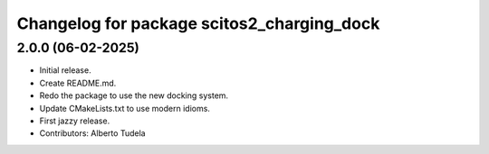 ^^^^^^^^^^^^^^^^^^^^^^^^^^^^^^^^^^^^^^^^^^^
Changelog for package scitos2_charging_dock
^^^^^^^^^^^^^^^^^^^^^^^^^^^^^^^^^^^^^^^^^^^

2.0.0 (06-02-2025)
------------------
* Initial release.
* Create README.md.
* Redo the package to use the new docking system.
* Update CMakeLists.txt to use modern idioms.
* First jazzy release.
* Contributors: Alberto Tudela
